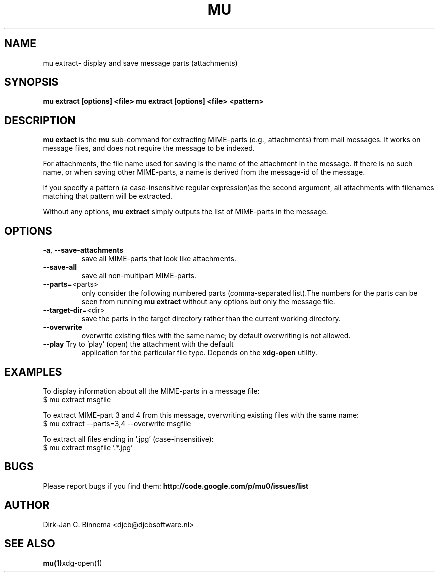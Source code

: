 .TH MU EXTRACT 1 "May 2011" "User Manuals"

.SH NAME 

mu extract\- display and save message parts (attachments)

.SH SYNOPSIS

.B mu extract [options] <file>
.B mu extract [options] <file> <pattern>

.SH DESCRIPTION

\fBmu extact\fR is the \fBmu\fR sub-command for extracting MIME-parts (e.g.,
attachments) from mail messages. It works on message files, and does not
require the message to be indexed.

For attachments, the file name used for saving is the name of the attachment
in the message. If there is no such name, or when saving other MIME-parts, a
name is derived from the message-id of the message.

If you specify a pattern (a case-insensitive regular expression)as the second
argument, all attachments with filenames matching that pattern will be
extracted.

Without any options, \fBmu extract\fR simply outputs the list of MIME-parts in
the message.

.SH OPTIONS

.TP
\fB\-a\fR, \fB\-\-save\-attachments\fR
save all MIME-parts that look like attachments.

.TP
\fB\-\-save\-all\fR
save all non-multipart MIME-parts.

.TP
\fB\-\-parts\fR=<parts>
only consider the following numbered parts
(comma-separated list).The numbers for the parts can be seen from running
\fBmu extract\fR without any options but only the message file.

.TP
\fB\-\-target\-dir\fR=<dir>
save the parts in the target directory rather than
the current working directory.

.TP
\fB\-\-overwrite\fR
overwrite existing files with the same name; by default overwriting is not
allowed.

.TP
\fB\-\-play\fR Try to 'play' (open) the attachment with the default
application for the particular file type. Depends on the \fBxdg-open\fR
utility.

.SH EXAMPLES

To display information about all the MIME-parts in a message file:
.nf
   $ mu extract msgfile
.fi

To extract MIME-part 3 and 4 from this message, overwriting existing files
with the same name:
.nf
   $ mu extract --parts=3,4 --overwrite msgfile
.fi

To extract all files ending in '.jpg' (case-insensitive):
.nf
   $ mu extract msgfile '.*\.jpg'
.fi

.SH BUGS

Please report bugs if you find them:
.BR http://code.google.com/p/mu0/issues/list

.SH AUTHOR

Dirk-Jan C. Binnema <djcb@djcbsoftware.nl>

.SH "SEE ALSO"

.BR mu(1) xdg-open(1)
